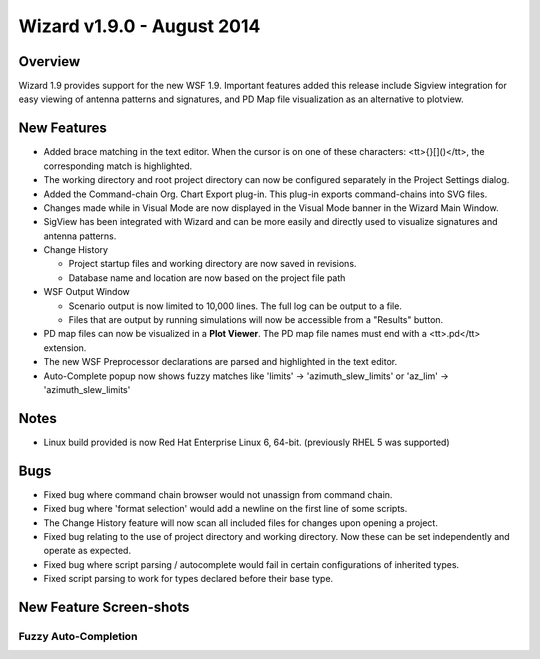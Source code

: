 .. ****************************************************************************
.. CUI
..
.. The Advanced Framework for Simulation, Integration, and Modeling (AFSIM)
..
.. The use, dissemination or disclosure of data in this file is subject to
.. limitation or restriction. See accompanying README and LICENSE for details.
.. ****************************************************************************

Wizard v1.9.0 - August 2014
---------------------------

Overview
========

Wizard 1.9 provides support for the new WSF 1.9.  Important features added this release include Sigview integration for easy viewing of antenna patterns and signatures, and PD Map file visualization as an alternative to plotview.

New Features
============

* Added brace matching in the text editor. When the cursor is on one of these characters: <tt>{}[]()</tt>, the corresponding match is highlighted.
* The working directory and root project directory can now be configured separately in the Project Settings dialog.
* Added the Command-chain Org. Chart Export plug-in. This plug-in exports command-chains into SVG files.
* Changes made while in Visual Mode are now displayed in the Visual Mode banner in the Wizard Main Window.
* SigView has been integrated with Wizard and can be more easily and directly used to visualize signatures and antenna patterns.
* Change History

  * Project startup files and working directory are now saved in revisions.
  * Database name and location are now based on the project file path
* WSF Output Window

  * Scenario output is now limited to 10,000 lines. The full log can be output to a file.
  * Files that are output by running simulations will now be accessible from a "Results" button.
* PD map files can now be visualized in a **Plot Viewer**. The PD map file names must end with a <tt>.pd</tt> extension.
* The new WSF Preprocessor declarations are parsed and highlighted in the text editor.
* Auto-Complete popup now shows fuzzy matches like 'limits' -> 'azimuth_slew_limits'  or  'az_lim' -> 'azimuth_slew_limits'

Notes
=====

* Linux build provided is now Red Hat Enterprise Linux 6, 64-bit.  (previously RHEL 5 was supported)

Bugs
====

* Fixed bug where command chain browser would not unassign from command chain.
* Fixed bug where 'format selection' would add a newline on the first line of some scripts.
* The Change History feature will now scan all included files for changes upon opening a project.
* Fixed bug relating to the use of project directory and working directory.  Now these can be set independently and operate as expected.
* Fixed bug where script parsing / autocomplete would fail in certain configurations of inherited types.
* Fixed script parsing to work for types declared before their base type.

New Feature Screen-shots
========================

Fuzzy Auto-Completion
^^^^^^^^^^^^^^^^^^^^^

.. image:: ../images/Wizard_Fuzzy_Completion.png

